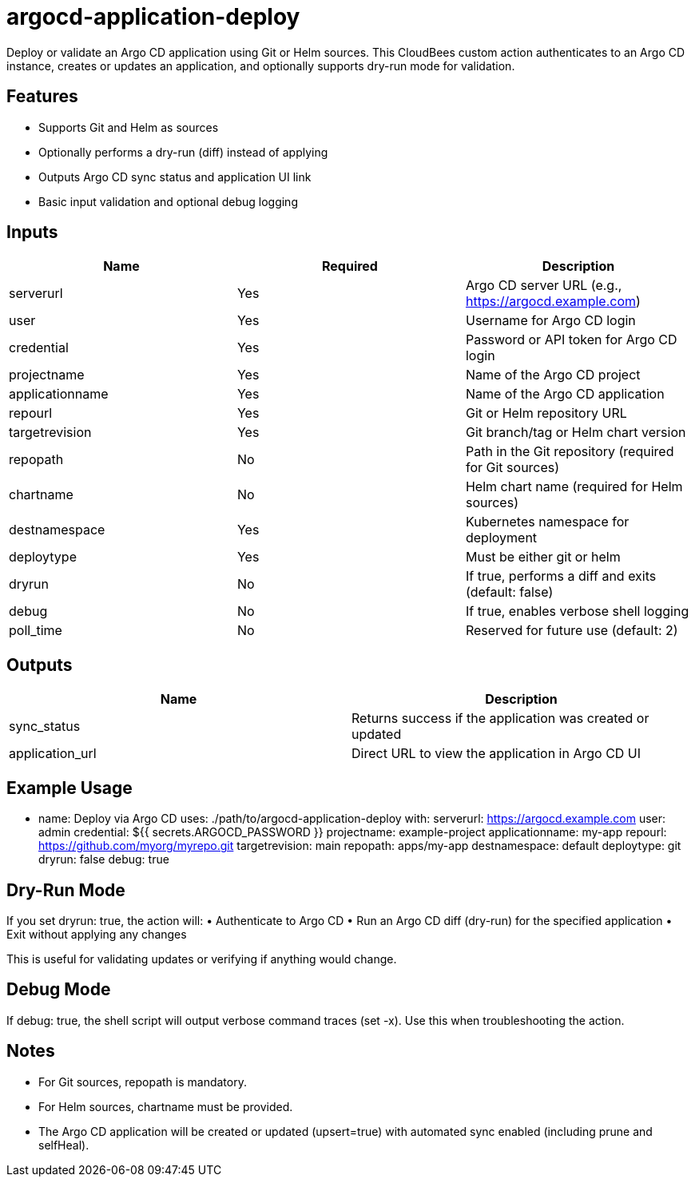= argocd-application-deploy

Deploy or validate an Argo CD application using Git or Helm sources. This CloudBees custom action authenticates to an Argo CD instance, creates or updates an application, and optionally supports dry-run mode for validation.

== Features
	•	Supports Git and Helm as sources
	•	Optionally performs a dry-run (diff) instead of applying
	•	Outputs Argo CD sync status and application UI link
	•	Basic input validation and optional debug logging

== Inputs

|===
| Name | Required | Description

| serverurl       | Yes | Argo CD server URL (e.g., https://argocd.example.com)
| user            | Yes | Username for Argo CD login
| credential      | Yes | Password or API token for Argo CD login
| projectname     | Yes | Name of the Argo CD project
| applicationname | Yes | Name of the Argo CD application
| repourl         | Yes | Git or Helm repository URL
| targetrevision  | Yes | Git branch/tag or Helm chart version
| repopath        | No  | Path in the Git repository (required for Git sources)
| chartname       | No  | Helm chart name (required for Helm sources)
| destnamespace   | Yes | Kubernetes namespace for deployment
| deploytype      | Yes | Must be either git or helm
| dryrun          | No  | If true, performs a diff and exits (default: false)
| debug           | No  | If true, enables verbose shell logging
| poll_time       | No  | Reserved for future use (default: 2)
|===

== Outputs

|===
| Name | Description

| sync_status | Returns success if the application was created or updated
| application_url | Direct URL to view the application in Argo CD UI
|===

== Example Usage

- name: Deploy via Argo CD
  uses: ./path/to/argocd-application-deploy
  with:
    serverurl: https://argocd.example.com
    user: admin
    credential: ${{ secrets.ARGOCD_PASSWORD }}
    projectname: example-project
    applicationname: my-app
    repourl: https://github.com/myorg/myrepo.git
    targetrevision: main
    repopath: apps/my-app
    destnamespace: default
    deploytype: git
    dryrun: false
    debug: true

== Dry-Run Mode

If you set dryrun: true, the action will:
	•	Authenticate to Argo CD
	•	Run an Argo CD diff (dry-run) for the specified application
	•	Exit without applying any changes

This is useful for validating updates or verifying if anything would change.

== Debug Mode

If debug: true, the shell script will output verbose command traces (set -x). Use this when troubleshooting the action.

== Notes
	•	For Git sources, repopath is mandatory.
	•	For Helm sources, chartname must be provided.
	•	The Argo CD application will be created or updated (upsert=true) with automated sync enabled (including prune and selfHeal).

